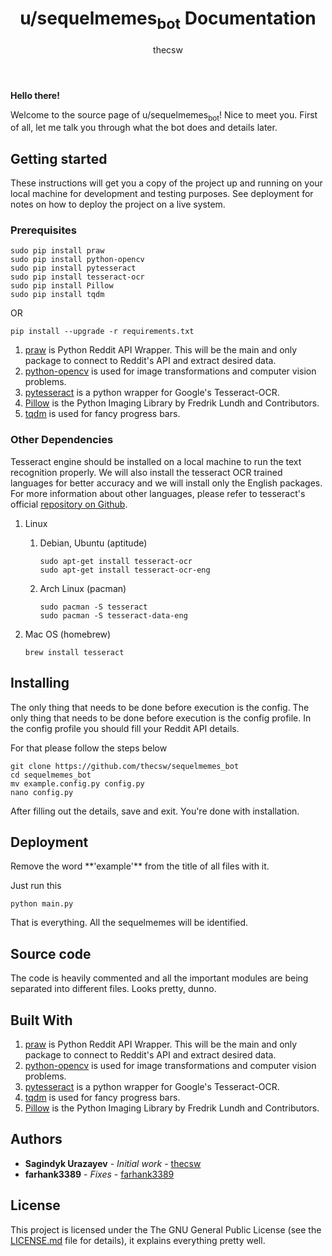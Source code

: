 #+TITLE: u/sequelmemes_bot Documentation
#+AUTHOR: thecsw

*Hello there!*

Welcome to the source page of u/sequelmemes_bot! Nice to meet you. First of all, let me talk you through what the bot does and details later.

** Getting started 

These instructions will get you a copy of the project up and running on your local machine for development and testing purposes. 
See deployment for notes on how to deploy the project on a live system.

*** Prerequisites

#+BEGIN_SRC screen
sudo pip install praw
sudo pip install python-opencv
sudo pip install pytesseract
sudo pip install tesseract-ocr
sudo pip install Pillow
sudo pip install tqdm
#+END_SRC

OR

#+BEGIN_SRC screen
pip install --upgrade -r requirements.txt
#+END_SRC
1. [[https://github.com/praw-dev/praw][praw]] is Python Reddit API Wrapper. This will be the main and only package to
   connect to Reddit's API and extract desired data.
2. [[https://pypi.python.org/pypi/opencv-python][python-opencv]] is used for image transformations and computer vision problems.
3. [[https://pypi.python.org/pypi/pytesseract][pytesseract]] is a python wrapper for Google's Tesseract-OCR.
4. [[https://pillow.readthedocs.io/en/latest/][Pillow]] is the Python  Imaging Library by Fredrik Lundh and Contributors.
5. [[https://pypi.python.org/pypi/tqdm][tqdm]] is used for fancy progress bars.

*** Other Dependencies

Tesseract engine should be installed on a local machine to run the text
recognition properly. We will also install the tesseract OCR trained 
languages for better accuracy and we will install only the English 
packages. For more information about other languages, please refer to 
tesseract's official 
[[https://github.com/tesseract-ocr/tesseract][repository on Github]].

**** Linux

***** Debian, Ubuntu (aptitude)

#+BEGIN_SRC screen
sudo apt-get install tesseract-ocr
sudo apt-get install tesseract-ocr-eng
#+END_SRC

***** Arch Linux (pacman)

#+BEGIN_SRC screen
sudo pacman -S tesseract
sudo pacman -S tesseract-data-eng
#+END_SRC

**** Mac OS (homebrew)
#+BEGIN_SRC screen
brew install tesseract
#+END_SRC

** Installing

The only thing that needs to be done before execution is the config. The only
thing that needs to be done before execution is the config profile. In the
config profile you should fill your Reddit API details.

For that please follow the steps below

#+BEGIN_SRC screen
git clone https://github.com/thecsw/sequelmemes_bot
cd sequelmemes_bot
mv example.config.py config.py
nano config.py
#+END_SRC

After filling out the details, save and exit. You're done with installation.

** Deployment

Remove the word **'example'** from the title of all files with it.

Just run this

#+BEGIN_SRC screen
python main.py
#+END_SRC

That is everything. All the sequelmemes will be identified.
** Source code

   The code is heavily commented and all the important modules are being separated into different files. Looks pretty, dunno.

** Built With
 1. [[https://github.com/praw-dev/praw][praw]] is Python Reddit API Wrapper. This will be the main and only package to
    connect to Reddit's API and extract desired data.
 2. [[https://pypi.python.org/pypi/opencv-python][python-opencv]] is used for image transformations and computer vision problems.
 3. [[https://pypi.python.org/pypi/pytesseract][pytesseract]] is a python wrapper for Google's Tesseract-OCR.
 4. [[https://pypi.python.org/pypi/tqdm][tqdm]] is used for fancy progress bars.
 5. [[https://pillow.readthedocs.io/en/latest/][Pillow]] is the Python  Imaging Library by Fredrik Lundh and Contributors.
    
** Authors
 - *Sagindyk Urazayev* - /Initial work/ - [[https://github.com/thecsw][thecsw]]
 - *farhank3389* - /Fixes/ - [[https://github.com/farhank3389][farhank3389]]

** License

This project is licensed under the The GNU General Public License (see the
[[https://github.com/thecsw/prequelmemes_bot/blob/master/LICENSE][LICENSE.md]] file for details), it explains everything pretty well. 
